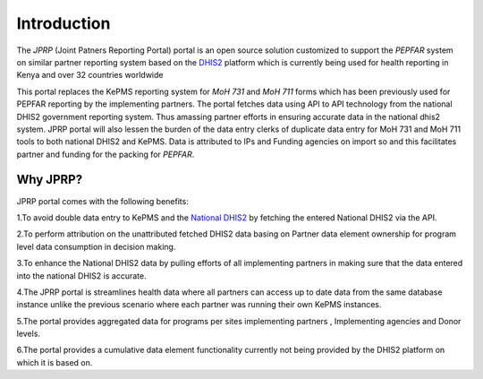 Introduction
============
The *JPRP* (Joint Patners Reporting Portal) portal is an open source solution customized to support the *PEPFAR* system on similar partner reporting system based on the `DHIS2 <https://www.dhis2.org/>`_ platform which is currently being used for health reporting in Kenya and over 32 countries worldwide

This portal replaces the KePMS reporting system for *MoH 731* and *MoH 711* forms which has been previously used for PEPFAR reporting by the implementing partners. The portal fetches data using API to API technology from the national DHIS2 government reporting system. Thus amassing partner efforts in ensuring accurate data in the national dhis2 system. JPRP portal will also lessen the burden of the data entry clerks of duplicate data entry for MoH 731 and MoH 711 tools to both national DHIS2 and KePMS. Data is attributed to IPs and Funding agencies on import so and this facilitates partner and funding for the packing for *PEPFAR*.

Why JPRP?
---------
JPRP portal comes with the following benefits:

1.To avoid double data entry to KePMS and the `National DHIS2 <https://hiskenya.org/>`_ by fetching the entered National DHIS2 via the API.

2.To perform attribution on the unattributed fetched DHIS2 data basing on Partner data element ownership for program level data consumption in decision making.

3.To enhance the National DHIS2 data by pulling efforts of all implementing partners in making sure that the data
entered into the national DHIS2 is accurate.

4.The JPRP portal is  streamlines health data where all partners can access up to date data from the same database instance unlike the previous scenario where each partner was running their own KePMS instances.

5.The portal provides aggregated data for programs per sites implementing partners , Implementing agencies and Donor levels.

6.The portal provides a cumulative data element functionality currently not being provided by the DHIS2 platform on which it is based on.
